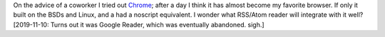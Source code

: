 .. title: Chrome
.. slug: chrome
.. date: 2008-09-12 22:53:22 UTC-05:00
.. tags: computer,tools,google
.. category: computer
.. link: 
.. description: 
.. type: text


On the advice of a coworker I tried out Chrome_; after a day I think
it has almost become my favorite browser.  If only it built on the
BSDs and Linux, and a had a noscript equivalent.  I wonder what
RSS/Atom reader will integrate with it well?  [2019-11-10: Turns out
it was Google Reader, which was eventually abandoned.  sigh.]

.. _Chrome: http://chrome.google.com/
